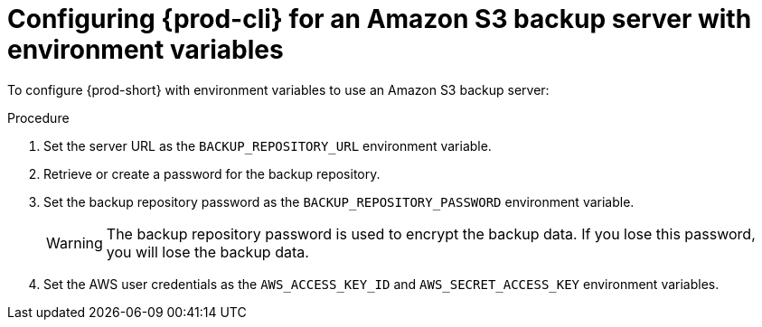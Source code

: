 [id="configuring-prod-cli-for-an-amazon-s3-backup-server-with-environment-variables_{context}"]
= Configuring {prod-cli} for an Amazon S3 backup server with environment variables

To configure {prod-short} with environment variables to use an Amazon S3 backup server:

.Procedure

. Set the server URL as the `BACKUP_REPOSITORY_URL` environment variable.

. Retrieve or create a password for the backup repository.

. Set the backup repository password as the `BACKUP_REPOSITORY_PASSWORD` environment variable.
+
WARNING: The backup repository password is used to encrypt the backup data. If you lose this password, you will lose the backup data.

. Set the AWS user credentials as the `AWS_ACCESS_KEY_ID` and `AWS_SECRET_ACCESS_KEY` environment variables.